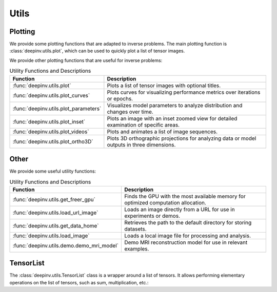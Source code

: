 .. _utils:

Utils
=====

.. _plotting:

Plotting
--------
We provide some plotting functions that are adapted to inverse problems.
The main plotting function is :class:`deepinv.utils.plot`,
which can be used to quickly plot a list of tensor images.

.. doctest::

    >>> from deepinv.utils import plot
    >>> import torch
    >>> x1 = torch.rand(4, 3, 16, 16)
    >>> x2 = torch.rand(4, 3, 16, 16)
    >>> plot([x1, x2], titles=['x1', 'x2'])


We provide other plotting functions that are useful for inverse problems:

.. list-table:: Utility Functions and Descriptions
   :header-rows: 1

   * - **Function**
     - **Description**
   * - :func:`deepinv.utils.plot`
     - Plots a list of tensor images with optional titles.
   * - :func:`deepinv.utils.plot_curves`
     - Plots curves for visualizing performance metrics over iterations or epochs.
   * - :func:`deepinv.utils.plot_parameters`
     - Visualizes model parameters to analyze distribution and changes over time.
   * - :func:`deepinv.utils.plot_inset`
     - Plots an image with an inset zoomed view for detailed examination of specific areas.
   * - :func:`deepinv.utils.plot_videos`
     - Plots and animates a list of image sequences.
   * - :func:`deepinv.utils.plot_ortho3D`
     - Plots 3D orthographic projections for analyzing data or model outputs in three dimensions.


.. _other-utils:

Other
-----
We provide some useful utility functions:

.. list-table:: Utility Functions and Descriptions
   :header-rows: 1

   * - **Function**
     - **Description**
   * - :func:`deepinv.utils.get_freer_gpu`
     - Finds the GPU with the most available memory for optimized computation allocation.
   * - :func:`deepinv.utils.load_url_image`
     - Loads an image directly from a URL for use in experiments or demos.
   * - :func:`deepinv.utils.get_data_home`
     - Retrieves the path to the default directory for storing datasets.
   * - :func:`deepinv.utils.load_image`
     - Loads a local image file for processing and analysis.
   * - :func:`deepinv.utils.demo.demo_mri_model`
     - Demo MRI reconstruction model for use in relevant examples.


.. _tensorlist:

TensorList
----------
The :class:`deepinv.utils.TensorList` class is a wrapper around a list of tensors. It allows performing
elementary operations on the list of tensors, such as sum, multiplication, etc.:

.. doctest::

    >>> from deepinv.utils import TensorList
    >>> import torch
    >>> x1 = torch.ones(2, 3, 2, 2)
    >>> x2 = torch.ones(2, 1, 3, 3)
    >>> t1 = TensorList([x1, x2])
    >>> t2 = TensorList([x1*2, x2/2])
    >>> t3 = t1 + t2

